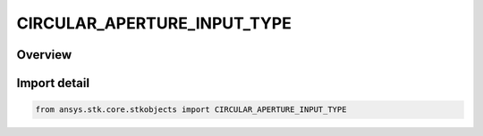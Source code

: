 CIRCULAR_APERTURE_INPUT_TYPE
============================

.. py:class:: ansys.stk.core.stkobjects.CIRCULAR_APERTURE_INPUT_TYPE

   IntEnum


.. py:currentmodule:: CIRCULAR_APERTURE_INPUT_TYPE

Overview
--------

.. tab-set::

    .. tab-item:: Members
        
        .. list-table::
            :header-rows: 0
            :widths: auto

            * - :py:attr:`~BEAMWIDTH`
              - Beamwidth.

            * - :py:attr:`~DIAMETER`
              - Diameter.


Import detail
-------------

.. code-block:: python

    from ansys.stk.core.stkobjects import CIRCULAR_APERTURE_INPUT_TYPE


